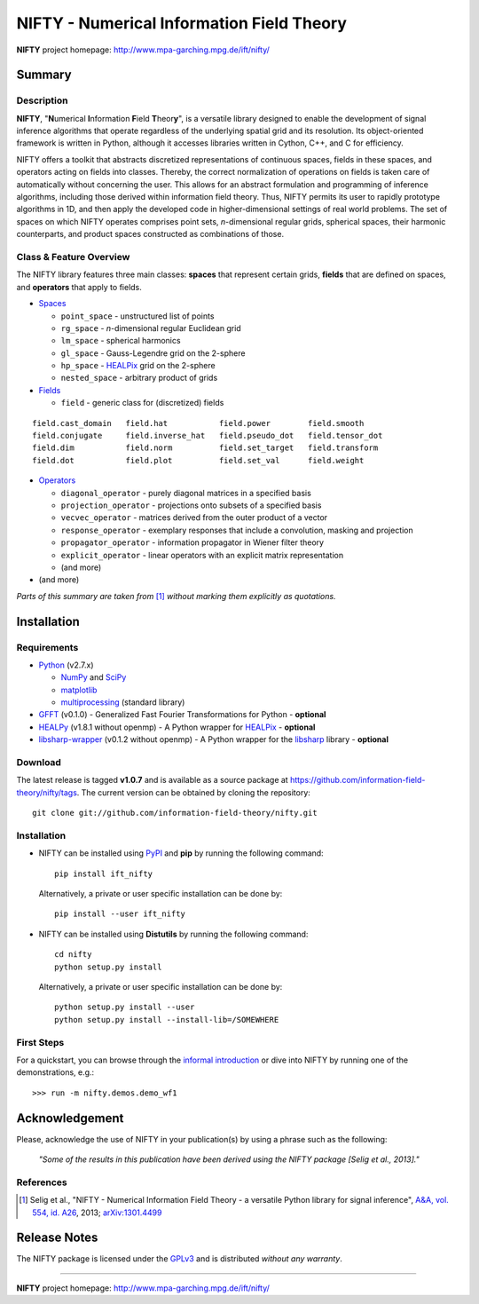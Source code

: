 NIFTY - Numerical Information Field Theory
==========================================

**NIFTY** project homepage: `<http://www.mpa-garching.mpg.de/ift/nifty/>`_

Summary
-------

Description
...........

**NIFTY**, "\ **N**\umerical **I**\nformation **F**\ield **T**\heor\ **y**\ ",
is a versatile library designed to enable the development of signal inference
algorithms that operate regardless of the underlying spatial grid and its
resolution. Its object-oriented framework is written in Python, although it
accesses libraries written in Cython, C++, and C for efficiency.

NIFTY offers a toolkit that abstracts discretized representations of continuous
spaces, fields in these spaces, and operators acting on fields into classes.
Thereby, the correct normalization of operations on fields is taken care of
automatically without concerning the user. This allows for an abstract
formulation and programming of inference algorithms, including those derived
within information field theory. Thus, NIFTY permits its user to rapidly
prototype algorithms in 1D, and then apply the developed code in
higher-dimensional settings of real world problems. The set of spaces on which
NIFTY operates comprises point sets, *n*-dimensional regular grids, spherical
spaces, their harmonic counterparts, and product spaces constructed as
combinations of those.

Class & Feature Overview
........................

The NIFTY library features three main classes: **spaces** that represent
certain grids, **fields** that are defined on spaces, and **operators** that
apply to fields.

*   `Spaces <http://www.mpa-garching.mpg.de/ift/nifty/space.html>`_

    *   ``point_space`` - unstructured list of points
    *   ``rg_space`` - *n*-dimensional regular Euclidean grid
    *   ``lm_space`` - spherical harmonics
    *   ``gl_space`` - Gauss-Legendre grid on the 2-sphere
    *   ``hp_space`` - `HEALPix <http://sourceforge.net/projects/healpix/>`_
        grid on the 2-sphere
    *   ``nested_space`` - arbitrary product of grids

*   `Fields <http://www.mpa-garching.mpg.de/ift/nifty/field.html>`_

    *   ``field`` - generic class for (discretized) fields

::

    field.cast_domain   field.hat           field.power        field.smooth
    field.conjugate     field.inverse_hat   field.pseudo_dot   field.tensor_dot
    field.dim           field.norm          field.set_target   field.transform
    field.dot           field.plot          field.set_val      field.weight

*   `Operators <http://www.mpa-garching.mpg.de/ift/nifty/operator.html>`_

    *   ``diagonal_operator`` - purely diagonal matrices in a specified basis
    *   ``projection_operator`` - projections onto subsets of a specified basis
    *   ``vecvec_operator`` - matrices derived from the outer product of a
        vector
    *   ``response_operator`` - exemplary responses that include a convolution,
        masking and projection
    *   ``propagator_operator`` - information propagator in Wiener filter theory
    *   ``explicit_operator`` - linear operators with an explicit matrix
        representation
    *   (and more)

* (and more)

*Parts of this summary are taken from* [1]_ *without marking them explicitly as
quotations.*

Installation
------------

Requirements
............

*   `Python <http://www.python.org/>`_ (v2.7.x)

    *   `NumPy <http://www.numpy.org/>`_ and `SciPy <http://www.scipy.org/>`_
    *   `matplotlib <http://matplotlib.org/>`_
    *   `multiprocessing <http://docs.python.org/2/library/multiprocessing.html>`_
        (standard library)

*   `GFFT <https://github.com/mrbell/gfft>`_ (v0.1.0) - Generalized Fast
    Fourier Transformations for Python - **optional**

*   `HEALPy <https://github.com/healpy/healpy>`_ (v1.8.1 without openmp) - A
    Python wrapper for `HEALPix <http://sourceforge.net/projects/healpix/>`_ -
    **optional**
 
*   `libsharp-wrapper <https://github.com/mselig/libsharp-wrapper>`_ (v0.1.2
    without openmp) - A Python wrapper for the
    `libsharp <http://sourceforge.net/projects/libsharp/>`_ library -
    **optional**

Download
........

The latest release is tagged **v1.0.7** and is available as a source package
at `<https://github.com/information-field-theory/nifty/tags>`_. The current
version can be obtained by cloning the repository::

    git clone git://github.com/information-field-theory/nifty.git

Installation
............

*   NIFTY can be installed using `PyPI <https://pypi.python.org/pypi>`_ and
    **pip** by running the following command::

        pip install ift_nifty

    Alternatively, a private or user specific installation can be done by::

        pip install --user ift_nifty


*   NIFTY can be installed using **Distutils** by running the following
    command::

        cd nifty
        python setup.py install

    Alternatively, a private or user specific installation can be done by::

        python setup.py install --user
        python setup.py install --install-lib=/SOMEWHERE

First Steps
...........

For a quickstart, you can browse through the
`informal introduction <http://www.mpa-garching.mpg.de/ift/nifty/start.html>`_
or dive into NIFTY by running one of the demonstrations, e.g.::

        >>> run -m nifty.demos.demo_wf1

Acknowledgement
---------------

Please, acknowledge the use of NIFTY in your publication(s) by using a phrase
such as the following:

    *"Some of the results in this publication have been derived using the NIFTY
    package [Selig et al., 2013]."*

References
..........

.. [1] Selig et al., "NIFTY - Numerical Information Field Theory - a
    versatile Python library for signal inference",
    `A&A, vol. 554, id. A26 <http://dx.doi.org/10.1051/0004-6361/201321236>`_,
    2013; `arXiv:1301.4499 <http://www.arxiv.org/abs/1301.4499>`_

Release Notes
-------------

The NIFTY package is licensed under the
`GPLv3 <http://www.gnu.org/licenses/gpl.html>`_ and is distributed *without any
warranty*.

----

**NIFTY** project homepage: `<http://www.mpa-garching.mpg.de/ift/nifty/>`_

